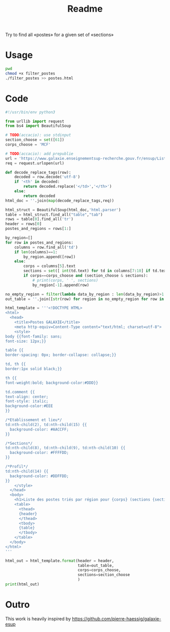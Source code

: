 #+title: Readme

Try to find all «postes» for a given set of «sections»



* Usage
#+begin_src bash :dir ./ :results output
pwd
chmod +x filter_postes
./filter_postes >> postes.html
#+end_src

#+RESULTS:
: /home/accacio/git/concours_galaxie

* Code
#+begin_src python :tangle filter_postes
#!/usr/bin/env python3

from urllib import request
from bs4 import BeautifulSoup
#+end_src

#+begin_src python :tangle filter_postes
# TODO(accacio): use stdinput
section_choose = set([61])
corps_choose = 'MCF'
#+end_src

#+begin_src python :tangle filter_postes
# TODO(accacio): add prepublie
url = 'https://www.galaxie.enseignementsup-recherche.gouv.fr/ensup/ListesPostesPublies/Emplois_publies_TrieParRegion.html'
req = request.urlopen(url)
#+end_src

#+begin_src python :tangle filter_postes
def decode_replace_tags(row):
    decoded = row.decode('utf-8')
    if '<th' in decoded:
        return decoded.replace('</td>','</th>')
    else:
        return decoded
html_doc = ''.join(map(decode_replace_tags,req))

html_struct = BeautifulSoup(html_doc,'html.parser')
table = html_struct.find_all("table","tab")
rows = table[0].find_all('tr')
header = rows[0]
postes_and_regions = rows[1:]
#+end_src

#+begin_src python :tangle filter_postes
by_region=[]
for row in postes_and_regions:
    columns = row.find_all('td')
    if len(columns)==1:
        by_region.append([row])
    else:
        corps = columns[5].text
        sections = set([ int(td.text) for td in columns[7:10] if td.text != ''])
        if corps==corps_choose and (section_choose & sections):
            # print(corps, ' ', sections)
            by_region[-1].append(row)

no_empty_region = filter(lambda data_by_region : len(data_by_region)>1 ,by_region)
out_table = ''.join([str(row) for region in no_empty_region for row in region])
#+end_src

#+begin_src python :tangle filter_postes
html_template = '''<!DOCTYPE HTML>
<html>
  <head>
    <title>Postes GALAXIE</title>
    <meta http-equiv=Content-Type content="text/html; charset=utf-8">
    <style>
body {{font-family: sans;
font-size: 12px;}}

table {{
border-spacing: 0px; border-collapse: collapse;}}

td, th {{
border:1px solid black;}}

th {{
font-weight:bold; background-color:#DDD}}

td.comment {{
text-align: center;
font-style: italic;
background-color:#EEE
}}

/*Etablissement et lieu*/
td:nth-child(2), td:nth-child(15) {{
  background-color: #AACCFF;
}}

/*Sections*/
td:nth-child(8), td:nth-child(9), td:nth-child(10) {{
  background-color: #FFFFDD;
}}

/*Profil*/
td:nth-child(14) {{
  background-color: #DDFFDD;
}}
    </style>
  </head>
  <body>
    <h1>Liste des postes triés par région pour {corps} (sections {sections}) </h1>
    <table>
      <thead>
      {header}
      </thead>
      <tbody>
      {table}
      </tbody>
    </table>
  </body>
</html>
'''

html_out = html_template.format(header = header,
                                table=out_table,
                                corps=corps_choose,
                                sections=section_choose
                                )
print(html_out)
#+end_src
* Outro
This work is heavily inspired by https://github.com/pierre-haessig/galaxie-esup
